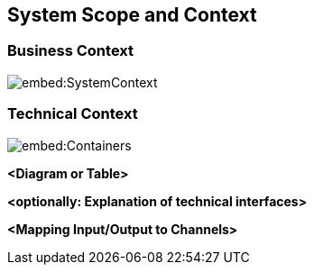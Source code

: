 ifndef::imagesdir[:imagesdir: ../images]

[[section-system-scope-and-context]]
== System Scope and Context




=== Business Context

image::embed:SystemContext[]




=== Technical Context

image::embed:Containers[]



**<Diagram or Table>**

**<optionally: Explanation of technical interfaces>**

**<Mapping Input/Output to Channels>**
